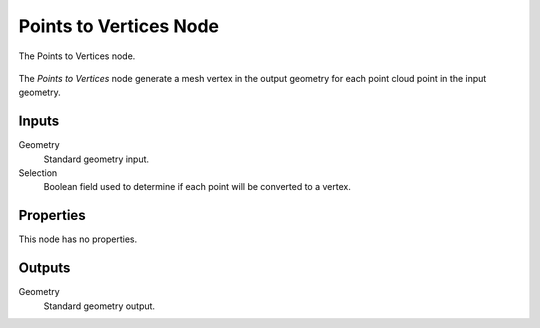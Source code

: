 .. index:: Geometry Nodes; Points to Vertices
.. _bpy.types.GeometryNodePointsToVertices:

***********************
Points to Vertices Node
***********************

.. figure:: /images/modeling_geometry-nodes_point_points-to-vertices_node.png
   :align: center

   The Points to Vertices node.

The *Points to Vertices* node generate a mesh vertex in the output geometry for
each point cloud point in the input geometry.


Inputs
======

Geometry
   Standard geometry input.

Selection
   Boolean field used to determine if each point will be converted to a vertex.


Properties
==========

This node has no properties.


Outputs
=======

Geometry
   Standard geometry output.

